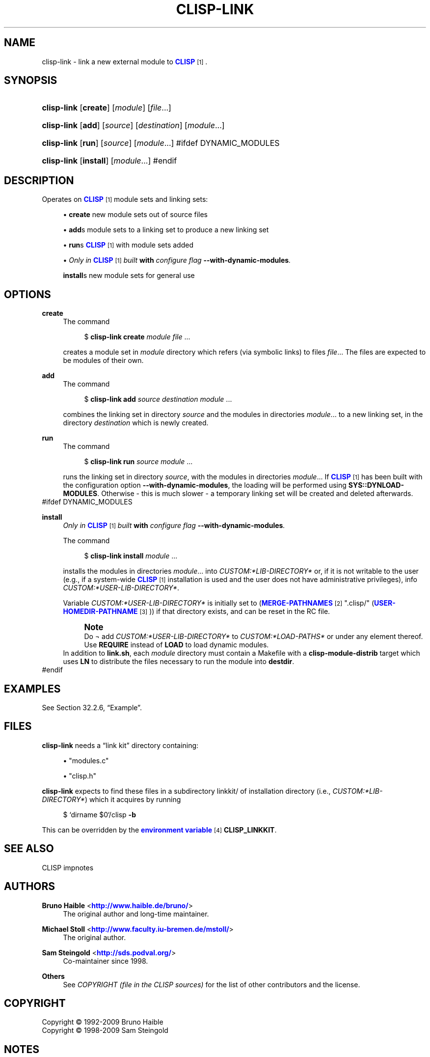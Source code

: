 '\" t
.\"     Title: clisp-link
.\"    Author: Bruno Haible <\m[blue]\fB\%http://www.haible.de/bruno/\fR\m[]>
.\" Generator: DocBook XSL Stylesheets vsnapshot_8519 <http://docbook.sf.net/>
.\"      Date: Last modified: 2009-09-10
.\"    Manual: Platform: @PLATFORM@
.\"    Source: CLISP 2.48+
.\"  Language: English
.\"
.TH "CLISP\-LINK" "1" "Last modified: 2009\-09\-10" "CLISP 2.48+" "Platform: @PLATFORM@"
.\" -----------------------------------------------------------------
.\" * set default formatting
.\" -----------------------------------------------------------------
.\" disable hyphenation
.nh
.\" disable justification (adjust text to left margin only)
.ad l
.\" -----------------------------------------------------------------
.\" * MAIN CONTENT STARTS HERE *
.\" -----------------------------------------------------------------
.SH "NAME"
clisp-link \- link a new external module to \m[blue]\fB\fBCLISP\fR\fR\m[]\&\s-2\u[1]\d\s+2\&.
.SH "SYNOPSIS"
.HP \w'\fBclisp\-link\fR\ 'u
\fBclisp\-link\fR [\fBcreate\fR] [\fB\fImodule\fR\fR] [\fB\fIfile\fR\fR...]
.HP \w'\fBclisp\-link\fR\ 'u
\fBclisp\-link\fR [\fBadd\fR] [\fB\fIsource\fR\fR] [\fB\fIdestination\fR\fR] [\fB\fImodule\fR\fR...]
.HP \w'\fBclisp\-link\fR\ 'u
\fBclisp\-link\fR [\fBrun\fR] [\fB\fIsource\fR\fR] [\fB\fImodule\fR\fR...]
#ifdef DYNAMIC_MODULES
.HP \w'\fBclisp\-link\fR\ 'u
\fBclisp\-link\fR [\fBinstall\fR] [\fB\fImodule\fR\fR...]
#endif
.SH "DESCRIPTION"
.PP
Operates on
\m[blue]\fB\fBCLISP\fR\fR\m[]\&\s-2\u[1]\d\s+2
module sets and
linking sets:
.sp
.RS 4
.ie n \{\
\h'-04'\(bu\h'+03'\c
.\}
.el \{\
.sp -1
.IP \(bu 2.3
.\}
\fBcreate\fR
new
module sets out of source files
.RE
.sp
.RS 4
.ie n \{\
\h'-04'\(bu\h'+03'\c
.\}
.el \{\
.sp -1
.IP \(bu 2.3
.\}
\fBadd\fRs
module sets to a
linking set
to produce a new
linking set
.RE
.sp
.RS 4
.ie n \{\
\h'-04'\(bu\h'+03'\c
.\}
.el \{\
.sp -1
.IP \(bu 2.3
.\}
\fBrun\fRs
\m[blue]\fB\fBCLISP\fR\fR\m[]\&\s-2\u[1]\d\s+2
with
module sets added
.RE
.sp
.RS 4
.ie n \{\
\h'-04'\(bu\h'+03'\c
.\}
.el \{\
.sp -1
.IP \(bu 2.3
.\}
\fIOnly in \fR\fI\m[blue]\fB\fBCLISP\fR\fR\m[]\&\s-2\u[1]\d\s+2\fR\fI built \fR\fI\fBwith\fR\fR\fI configure flag \fR\fI\fB\-\-with\-dynamic\-modules\fR\fR\fI\&.\fR
.sp
\fBinstall\fRs new
module sets for general use
.RE
.SH "OPTIONS"
.PP
\fBcreate\fR
.RS 4
The command
.sp
.if n \{\
.RS 4
.\}
.nf
$ \fBclisp\-link\fR \fBcreate\fR \fImodule\fR \fIfile\fR \&.\&.\&.
.fi
.if n \{\
.RE
.\}
.sp
creates a
module set
in
\fImodule\fR
directory which refers (via symbolic links) to files
\fIfile\fR\&.\&.\&. The files are expected to be modules of their own\&.
.RE
.PP
\fBadd\fR
.RS 4
The command
.sp
.if n \{\
.RS 4
.\}
.nf
$ \fBclisp\-link\fR \fBadd\fR \fIsource\fR \fIdestination\fR \fImodule\fR \&.\&.\&.
.fi
.if n \{\
.RE
.\}
.sp
combines the
linking set
in directory
\fIsource\fR
and the
modules in directories
\fImodule\fR\&.\&.\&. to a new
linking set, in the directory
\fIdestination\fR
which is newly created\&.
.RE
.PP
\fBrun\fR
.RS 4
The command
.sp
.if n \{\
.RS 4
.\}
.nf
$ \fBclisp\-link\fR \fBrun\fR \fIsource\fR \fImodule\fR \&.\&.\&.
.fi
.if n \{\
.RE
.\}
.sp
runs the
linking set
in directory
\fIsource\fR, with the
modules in directories
\fImodule\fR\&.\&.\&. If
\m[blue]\fB\fBCLISP\fR\fR\m[]\&\s-2\u[1]\d\s+2
has been built with the configuration option
\fB\-\-with\-dynamic\-modules\fR, the loading will be performed using
\fBSYS::DYNLOAD\-MODULES\fR\&. Otherwise \- this is much slower \- a temporary
linking set
will be created and deleted afterwards\&.
.RE
#ifdef DYNAMIC_MODULES
.PP
\fBinstall\fR
.RS 4
\fIOnly in \fR\fI\m[blue]\fB\fBCLISP\fR\fR\m[]\&\s-2\u[1]\d\s+2\fR\fI built \fR\fI\fBwith\fR\fR\fI configure flag \fR\fI\fB\-\-with\-dynamic\-modules\fR\fR\fI\&.\fR
.sp
The command
.sp
.if n \{\
.RS 4
.\}
.nf
$ \fBclisp\-link\fR \fBinstall\fR \fImodule\fR \&.\&.\&.
.fi
.if n \{\
.RE
.\}
.sp
installs the
modules in directories
\fImodule\fR\&.\&.\&. into
\fICUSTOM:*LIB\-DIRECTORY*\fR
or, if it is not writable to the user (e\&.g\&., if a system\-wide
\m[blue]\fB\fBCLISP\fR\fR\m[]\&\s-2\u[1]\d\s+2
installation is used and the user does not have administrative privileges), info
\fICUSTOM:*USER\-LIB\-DIRECTORY*\fR\&.
.sp
Variable
\fICUSTOM:*USER\-LIB\-DIRECTORY*\fR
is initially set to
(\m[blue]\fB\fBMERGE\-PATHNAMES\fR\fR\m[]\&\s-2\u[2]\d\s+2 "\&.clisp/" (\m[blue]\fB\fBUSER\-HOMEDIR\-PATHNAME\fR\fR\m[]\&\s-2\u[3]\d\s+2))
if that directory exists, and can be reset in the
RC file\&.
.if n \{\
.sp
.\}
.RS 4
.it 1 an-trap
.nr an-no-space-flag 1
.nr an-break-flag 1
.br
.ps +1
\fBNote\fR
.ps -1
.br
Do \(no add
\fICUSTOM:*USER\-LIB\-DIRECTORY*\fR
to
\fICUSTOM:*LOAD\-PATHS*\fR
or under any element thereof\&. Use
\fBREQUIRE\fR
instead of
\fBLOAD\fR
to load dynamic modules\&.
.sp .5v
.RE
In addition to
\fBlink\&.sh\fR, each
\fImodule\fR
directory must contain a
Makefile
with a
\fBclisp\-module\-distrib\fR
target which uses
\fBLN\fR
to distribute the files necessary to run the module into
\fBdestdir\fR\&.
.RE
#endif
.SH "EXAMPLES"
.PP
See
Section\ \&32.2.6, \(lqExample\(rq\&.
.SH "FILES"
.PP
\fBclisp\-link\fR
needs a
\(lqlink kit\(rq
directory containing:
.sp
.RS 4
.ie n \{\
\h'-04'\(bu\h'+03'\c
.\}
.el \{\
.sp -1
.IP \(bu 2.3
.\}
"modules\&.c"
.RE
.sp
.RS 4
.ie n \{\
\h'-04'\(bu\h'+03'\c
.\}
.el \{\
.sp -1
.IP \(bu 2.3
.\}
"clisp\&.h"
.RE
.sp
.RE
\fBclisp\-link\fR
expects to find these files in a subdirectory
linkkit/
of installation directory (i\&.e\&.,
\fICUSTOM:*LIB\-DIRECTORY*\fR) which it acquires by running
.sp
.if n \{\
.RS 4
.\}
.nf
$ `dirname $0`/clisp \fB\-b\fR
.fi
.if n \{\
.RE
.\}
.sp
This can be overridden by the
\m[blue]\fBenvironment variable\fR\m[]\&\s-2\u[4]\d\s+2
\fBCLISP_LINKKIT\fR\&.
.SH "SEE ALSO"
.PP
CLISP impnotes
.SH "AUTHORS"
.PP
\fBBruno Haible\fR <\&\m[blue]\fB\%http://www.haible.de/bruno/\fR\m[]\&>
.RS 4
The original author and long\-time maintainer\&.
.RE
.PP
\fBMichael Stoll\fR <\&\m[blue]\fB\%http://www.faculty.iu-bremen.de/mstoll/\fR\m[]\&>
.RS 4
The original author\&.
.RE
.PP
\fBSam Steingold\fR <\&\m[blue]\fB\%http://sds.podval.org/\fR\m[]\&>
.RS 4
Co\-maintainer since 1998\&.
.RE
.PP
\fBOthers\fR
.RS 4
See \fICOPYRIGHT (file in the CLISP sources) \fR for the list of other contributors and the license\&.
.RE
.SH "COPYRIGHT"
.br
Copyright \(co 1992-2009 Bruno Haible
.br
Copyright \(co 1998-2009 Sam Steingold
.br
.SH "NOTES"
.IP " 1." 4
\fBCLISP\fR
.RS 4
\%http://clisp.cons.org
.RE
.IP " 2." 4
\fBMERGE-PATHNAMES\fR
.RS 4
\%http://www.ai.mit.edu/projects/iiip/doc/CommonLISP/HyperSpec/Body/fun_merge-pathnames.html
.RE
.IP " 3." 4
\fBUSER-HOMEDIR-PATHNAME\fR
.RS 4
\%http://www.ai.mit.edu/projects/iiip/doc/CommonLISP/HyperSpec/Body/fun_user-homedir-pathname.html
.RE
.IP " 4." 4
environment variable
.RS 4
\%[set $man.base.url.for.relative.links]/basedefs/xbd_chap08.html
.RE
